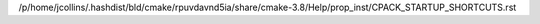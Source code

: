 /p/home/jcollins/.hashdist/bld/cmake/rpuvdavnd5ia/share/cmake-3.8/Help/prop_inst/CPACK_STARTUP_SHORTCUTS.rst